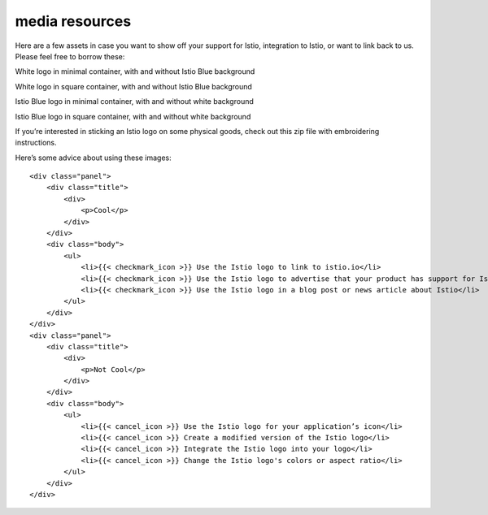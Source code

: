 media resources
====================================

Here are a few assets in case you want to show off your support for
Istio, integration to Istio, or want to link back to us. Please feel
free to borrow these:

.. raw:: html

   <div class="media-resources">

.. raw:: html

   <table>

.. raw:: html

   <tbody>

.. raw:: html

   <tr>

.. raw:: html

   <td class="logo">

.. raw:: html

   </td>

.. raw:: html

   <td class="logo">

.. raw:: html

   </td>

.. raw:: html

   <td class="desc">

White logo in minimal container, with and without Istio Blue background

.. raw:: html

   </td>

.. raw:: html

   </tr>

.. raw:: html

   <tr>

.. raw:: html

   <td class="logo">

.. raw:: html

   </td>

.. raw:: html

   <td class="logo">

.. raw:: html

   </td>

.. raw:: html

   <td class="desc">

White logo in square container, with and without Istio Blue background

.. raw:: html

   </td>

.. raw:: html

   </tr>

.. raw:: html

   <tr>

.. raw:: html

   <td class="logo">

.. raw:: html

   </td>

.. raw:: html

   <td class="logo">

.. raw:: html

   </td>

.. raw:: html

   <td class="desc">

Istio Blue logo in minimal container, with and without white background

.. raw:: html

   </td>

.. raw:: html

   </tr>

.. raw:: html

   <tr>

.. raw:: html

   <td class="logo">

.. raw:: html

   </td>

.. raw:: html

   <td class="logo">

.. raw:: html

   </td>

.. raw:: html

   <td class="desc">

Istio Blue logo in square container, with and without white background

.. raw:: html

   </td>

.. raw:: html

   </tr>

.. raw:: html

   <tr>

.. raw:: html

   <td class="logo" colspan="2">

.. raw:: html

   </td>

.. raw:: html

   <td class="desc">

If you’re interested in sticking an Istio logo on some physical goods,
check out this zip file with embroidering instructions.

.. raw:: html

   </td>

.. raw:: html

   </tr>

.. raw:: html

   </tbody>

.. raw:: html

   </table>

Here’s some advice about using these images:

.. container:: advice

   ::

      <div class="panel">
          <div class="title">
              <div>
                  <p>Cool</p>
              </div>
          </div>
          <div class="body">
              <ul>
                  <li>{{< checkmark_icon >}} Use the Istio logo to link to istio.io</li>
                  <li>{{< checkmark_icon >}} Use the Istio logo to advertise that your product has support for Istio</li>
                  <li>{{< checkmark_icon >}} Use the Istio logo in a blog post or news article about Istio</li>
              </ul>
          </div>
      </div>
      <div class="panel">
          <div class="title">
              <div>
                  <p>Not Cool</p>
              </div>
          </div>
          <div class="body">
              <ul>
                  <li>{{< cancel_icon >}} Use the Istio logo for your application’s icon</li>
                  <li>{{< cancel_icon >}} Create a modified version of the Istio logo</li>
                  <li>{{< cancel_icon >}} Integrate the Istio logo into your logo</li>
                  <li>{{< cancel_icon >}} Change the Istio logo's colors or aspect ratio</li>
              </ul>
          </div>
      </div>

.. raw:: html

   </div>
